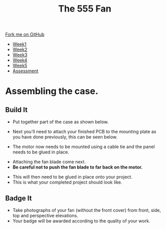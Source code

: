 #+STARTUP:indent
#+HTML_HEAD: <link rel="stylesheet" type="text/css" href="css/styles.css"/>
#+HTML_HEAD_EXTRA: <link href='http://fonts.googleapis.com/css?family=Ubuntu+Mono|Ubuntu' rel='stylesheet' type='text/css'>
#+HTML_HEAD_EXTRA: <script src="http://ajax.googleapis.com/ajax/libs/jquery/1.9.1/jquery.min.js" type="text/javascript"></script>
#+HTML_HEAD_EXTRA: <script src="js/navbar.js" type="text/javascript"></script>
#+OPTIONS: f:nil author:nil num:1 creator:nil timestamp:nil toc:nil html-style:nil tex:dvipng

#+TITLE:        The 555 Fan
#+AUTHOR: Marc Scott added to by C. Delport

#+BEGIN_HTML
  <div class="github-fork-ribbon-wrapper left">
    <div class="github-fork-ribbon">
      <a href="https://github.com/stcd11/8-SC-Fan">Fork me on GitHub</a>
    </div>
  </div>
<div id="stickyribbon">
    <ul>
      <li><a href="1_Lesson.html">Week1</a></li>
      <li><a href="2_Lesson.html">Week2</a></li>
      <li><a href="4_Lesson.html">Week3</a></li>
      <li><a href="5_Lesson.html">Week4</a></li>
      <li><a href="6_Lesson.html">Week5</a></li>
      <li><a href="assessment.html">Assessment</a></li>

    </ul>
  </div>
#+END_HTML
* COMMENT Use as a template
:PROPERTIES:
:HTML_CONTAINER_CLASS: activity
:END:
** Learn It
:PROPERTIES:
:HTML_CONTAINER_CLASS: learn
:END:

** Research It
:PROPERTIES:
:HTML_CONTAINER_CLASS: research
:END:

** Design It
:PROPERTIES:
:HTML_CONTAINER_CLASS: design
:END:

** Build It
:PROPERTIES:
:HTML_CONTAINER_CLASS: build
:END:

** Test It
:PROPERTIES:
:HTML_CONTAINER_CLASS: test
:END:

** Run It
:PROPERTIES:
:HTML_CONTAINER_CLASS: run
:END:

** Document It
:PROPERTIES:
:HTML_CONTAINER_CLASS: document
:END:

** Code It
:PROPERTIES:
:HTML_CONTAINER_CLASS: code
:END:

** Program It
:PROPERTIES:
:HTML_CONTAINER_CLASS: program
:END:

** Try It
:PROPERTIES:
:HTML_CONTAINER_CLASS: try
:END:

** Badge It
:PROPERTIES:
:HTML_CONTAINER_CLASS: badge
:END:

** Save It
:PROPERTIES:
:HTML_CONTAINER_CLASS: save
:END:

* Assembling the case.
:PROPERTIES:
:HTML_CONTAINER_CLASS: activity
:END:
** Build It
:PROPERTIES:
:HTML_CONTAINER_CLASS: build
:END:
-  Put together part of the case as shown below.
[[file:img/Step1.jpg]]
[[./img/Step2.jpg]]
[[./img/Step3.jpg]]
[[./img/Step4.jpg]]
- Next you'll need to attach your finished PCB to the mounting plate as you have done previously, this can be seen below. 
[[file:img/PCBwiring2.jpg]]
- The motor now needs to be mounted using a cable tie and the panel needs to be glued in place.
[[./img/PCB_to_body.jpg]]
- Attaching the fan blade come next.
- *Be careful not to push the fan blade to far back on the motor.*
[[./img/Fitfan.jpg]]
- This will then need to be glued in place onto your project.
- This is what your completed project should look like.
[[./img/Complete.jpg]]
[[./img/Complete_side.jpg]]


** Badge It
:PROPERTIES:
:HTML_CONTAINER_CLASS: badge
:END:
- Take photographs of your fan (without the front cover) from front, side, top and perspective elevations.
- Your badge will be awarded according to the quality of your work.
